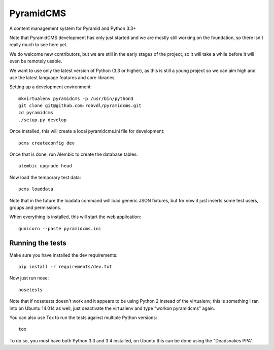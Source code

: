 PyramidCMS
==========

.. image:: https://travis-ci.org/robvdl/pyramidcms.png?branch=master
        :target: https://travis-ci.org/robvdl/pyramidcms

A content management system for Pyramid and Python 3.3+

Note that PyramidCMS development has only just started and we are mostly
still working on the foundation, so there isn't really much to see here yet.

We do welcome new contributors, but we are still in the early stages of the
project, so it will take a while before it will even be remotely usable.

We want to use only the latest version of Python (3.3 or higher), as this
is still a young project so we can aim high and use the latest language
features and core libraries.

Setting up a development environment::

    mkvirtualenv pyramidcms -p /usr/bin/python3
    git clone git@github.com:robvdl/pyramidcms.git
    cd pyramidcms
    ./setup.py develop

Once installed, this will create a local pyramidcms.ini file for development::

    pcms createconfig dev

Once that is done, run Alembic to create the database tables::

    alembic upgrade head

Now load the temporary test data::

    pcms loaddata

Note that in the future the loadata command will load generic JSON fixtures,
but for now it just inserts some test users, groups and permissions.

When everything is installed, this will start the web application::

    gunicorn --paste pyramidcms.ini

Running the tests
-----------------

Make sure you have installed the dev requirements::

    pip install -r requirements/dev.txt

Now just run nose::

    nosetests

Note that if nosetests doesn't work and it appears to be using Python 2
instead of the virtualenv, this is something I ran into on Ubuntu 14.014
as well, just deactivate the virtualenv and type "workon pyramidcms" again.

You can also use Tox to run the tests against multiple Python versions::

    tox

To do so, you must have both Python 3.3 and 3.4 installed, on Ubuntu this
can be done using the "Deadsnakes PPA".
